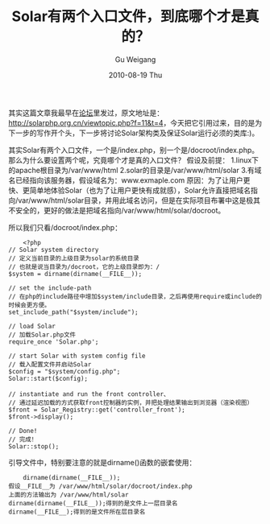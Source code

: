 #+TITLE: Solar有两个入口文件，到底哪个才是真的？
#+AUTHOR: Gu Weigang
#+EMAIL: guweigang@outlook.com
#+DATE: 2010-08-19 Thu
#+URI: /blog/2010/08/19/solar-has-two-entrances-file-which-in-the-end-is-true/
#+KEYWORDS: 
#+TAGS: index.php, solar, solarphp
#+LANGUAGE: zh_CN
#+OPTIONS: H:3 num:nil toc:nil \n:nil ::t |:t ^:nil -:nil f:t *:t <:t
#+DESCRIPTION: 

其实这篇文章我最早在[[http://solarphp.org.cn][论坛]]里发过，原文地址是：[[http://solarphp.org.cn/viewtopic.php?f=11&t=4][http://solarphp.org.cn/viewtopic.php?f=11&t=4]]，今天把它引用过来，目的是为下一步的写作开个头，下一步将讨论Solar架构类及保证Solar运行必须的类库:)。

其实Solar有两个入口文件，一个是/index.php，别一个是/docroot/index.php。那么为什么要设置两个呢，究竟哪个才是真的入口文件？
假设及前提：
1.linux下的apache根目录为/var/www/html
2.solar的目录是/var/www/html/solar
3.有域名已经指向该服务器，假设域名为：www.exmaple.com
原因：为了让用户更快、更简单地体验Solar（也为了让用户更快有成就感），Solar允许直接把域名指向/var/www/html/solar目录，并用此域名访问，但是在实际项目布署中这是极其不安全的，更好的做法是把域名指向/var/www/html/solar/docroot。

所以我们只看/docroot/index.php：


#+BEGIN_EXAMPLE
     <?php
 // Solar system directory
 // 定义当前目录的上级目录为solar的系统目录
 // 也就是说当目录为/docroot，它的上级目录即为：/
 $system = dirname(dirname(__FILE__));

 // set the include-path
 // 在php的include路径中增加$system/include目录，之后再使用require或include的时候会更方便。
 set_include_path("$system/include");

 // load Solar
 // 加载Solar.php文件
 require_once 'Solar.php';

 // start Solar with system config file
 // 载入配置文件并启动Solar
 $config = "$system/config.php";
 Solar::start($config);

 // instantiate and run the front controller、
 // 通过延迟加载的方式获取front控制器的实例，并把处理结果输出到浏览器（渲染视图）
 $front = Solar_Registry::get('controller_front');
 $front->display();

 // Done!
 // 完成！
 Solar::stop();
#+END_EXAMPLE


引导文件中，特别要注意的就是dirname()函数的嵌套使用：


#+BEGIN_EXAMPLE
    dirname(dirname(__FILE__));
假设__FILE__为 /var/www/html/solar/docroot/index.php
上面的方法输出为 /var/www/html/solar
dirname(dirname(__FILE__));得到的是文件上一层目录名
dirname(__FILE__);得到的是文件所在层目录名

#+END_EXAMPLE



